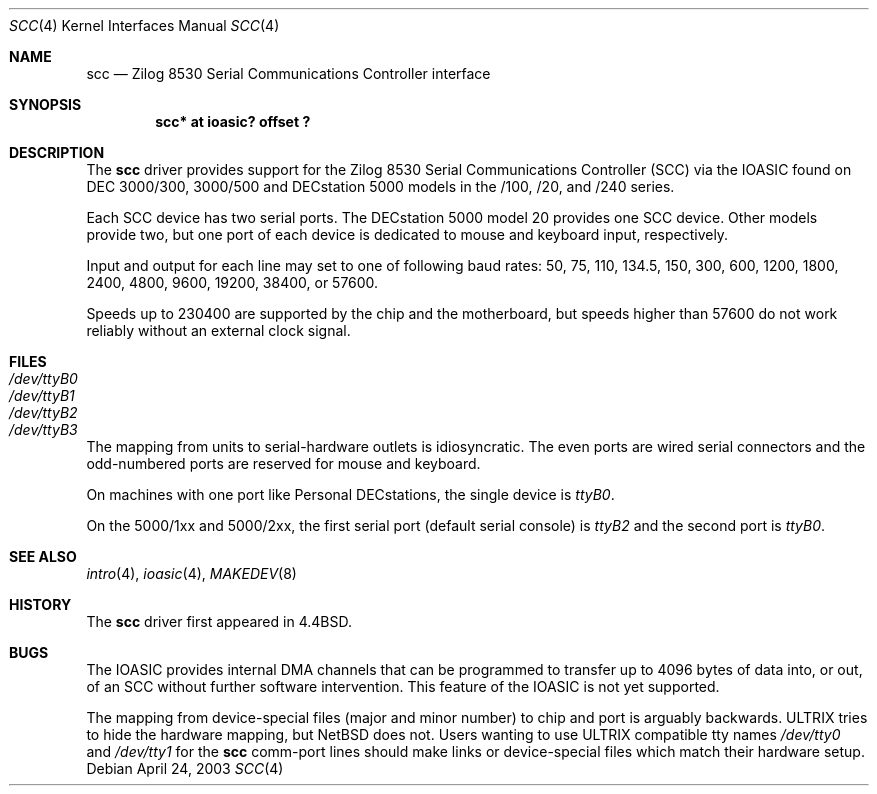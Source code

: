 .\"
.\" Copyright (c) 1996 Jonathan Stone.
.\" All rights reserved.
.\"
.\" Redistribution and use in source and binary forms, with or without
.\" modification, are permitted provided that the following conditions
.\" are met:
.\" 1. Redistributions of source code must retain the above copyright
.\"    notice, this list of conditions and the following disclaimer.
.\" 2. Redistributions in binary form must reproduce the above copyright
.\"    notice, this list of conditions and the following disclaimer in the
.\"    documentation and/or other materials provided with the distribution.
.\" 3. All advertising materials mentioning features or use of this software
.\"    must display the following acknowledgement:
.\"      This product includes software developed by Jonathan Stone.
.\" 4. The name of the author may not be used to endorse or promote products
.\"    derived from this software without specific prior written permission
.\"
.\" THIS SOFTWARE IS PROVIDED BY THE AUTHOR ``AS IS'' AND ANY EXPRESS OR
.\" IMPLIED WARRANTIES, INCLUDING, BUT NOT LIMITED TO, THE IMPLIED WARRANTIES
.\" OF MERCHANTABILITY AND FITNESS FOR A PARTICULAR PURPOSE ARE DISCLAIMED.
.\" IN NO EVENT SHALL THE AUTHOR BE LIABLE FOR ANY DIRECT, INDIRECT,
.\" INCIDENTAL, SPECIAL, EXEMPLARY, OR CONSEQUENTIAL DAMAGES (INCLUDING, BUT
.\" NOT LIMITED TO, PROCUREMENT OF SUBSTITUTE GOODS OR SERVICES; LOSS OF USE,
.\" DATA, OR PROFITS; OR BUSINESS INTERRUPTION) HOWEVER CAUSED AND ON ANY
.\" THEORY OF LIABILITY, WHETHER IN CONTRACT, STRICT LIABILITY, OR TORT
.\" (INCLUDING NEGLIGENCE OR OTHERWISE) ARISING IN ANY WAY OUT OF THE USE OF
.\" THIS SOFTWARE, EVEN IF ADVISED OF THE POSSIBILITY OF SUCH DAMAGE.
.\"
.\"	$NetBSD: scc.4,v 1.4 2003/04/25 02:48:23 fair Exp $
.\"
.Dd April 24, 2003
.Dt SCC 4
.Os
.Sh NAME
.Nm scc
.Nd
Zilog 8530 Serial Communications Controller interface
.Sh SYNOPSIS
.Cd "scc* at ioasic? offset ?"
.Sh DESCRIPTION
The
.Nm
driver provides support for the
.Tn Zilog
8530 Serial Communications
Controller
.Pq Tn SCC
via the
.Tn IOASIC
found on
.Tn DEC
3000/300, 3000/500 and
.Tn DECstation
5000 models in the /100, /20, and /240 series.
.Pp
Each
.Tn SCC
device has two serial ports.
The
.Tn DECstation
5000 model 20 provides one
.Tn SCC
device.
Other models provide two, but one port of each device is dedicated to
mouse and keyboard input, respectively.
.Pp
Input and output for each line may set to one of following baud rates:
50, 75, 110, 134.5, 150, 300, 600, 1200, 1800, 2400, 4800, 9600,
19200, 38400, or 57600.
.Pp
Speeds up to 230400 are supported by the chip and the motherboard,
but speeds higher than 57600 do not work reliably without an external
clock signal.
.Sh FILES
.Bl -tag -width Pa
.It Pa /dev/ttyB0
.It Pa /dev/ttyB1
.It Pa /dev/ttyB2
.It Pa /dev/ttyB3
.El
.Pp
The mapping from units to serial-hardware outlets is idiosyncratic.
The even ports are wired serial connectors and the odd-numbered ports
are reserved for mouse and keyboard.
.Pp
On machines with one port like
.Tn "Personal DECstations" ,
the single device is
.Pa ttyB0 .
.Pp
On the
.Tn "5000/1xx"
and
.Tn "5000/2xx" ,
the first serial port (default serial console) is
.Pa ttyB2
and the second port is
.Pa ttyB0 .
.Sh SEE ALSO
.Xr intro 4 ,
.Xr ioasic 4 ,
.Xr MAKEDEV 8
.Sh HISTORY
The
.Nm
driver first appeared in
.Bx 4.4 .
.Sh BUGS
The
.Tn IOASIC
provides internal
.Tn DMA
channels that can be programmed to transfer up to 4096 bytes of
data into, or out, of an
.Tn SCC
without
further software intervention.
This feature of the
.Tn IOASIC
is not yet supported.
.Pp
The mapping from device-special files (major and minor number) to chip
and port is arguably backwards.
.Tn ULTRIX
tries to hide the hardware mapping, but
.Nx
does not.
Users wanting to use
.Tn ULTRIX
compatible tty names
.Pa /dev/tty0
and
.Pa /dev/tty1
for the
.Nm
comm-port lines should make links or device-special files which match
their hardware setup.
